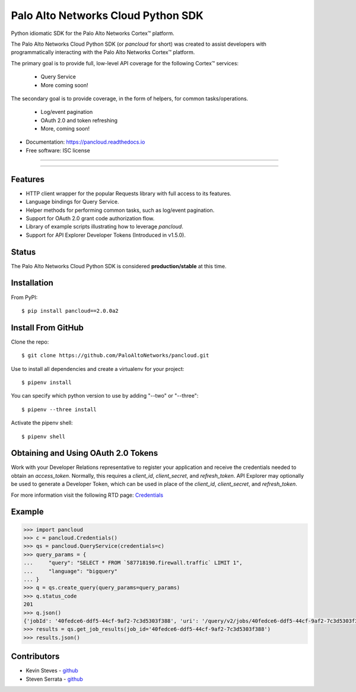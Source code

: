 ===================================
Palo Alto Networks Cloud Python SDK
===================================

Python idiomatic SDK for the Palo Alto Networks Cortex™ platform.

The Palo Alto Networks Cloud Python SDK (or `pancloud` for short) was created to assist developers with
programmatically interacting with the Palo Alto Networks Cortex™ platform.

The primary goal is to provide full, low-level API coverage for the following Cortex™ services:

    - Query Service
    - More coming soon!

The secondary goal is to provide coverage, in the form of helpers, for common tasks/operations.

    - Log/event pagination
    - OAuth 2.0 and token refreshing
    - More, coming soon!

* Documentation: https://pancloud.readthedocs.io
* Free software: ISC license

-----

|requests| |pipenv| |pypi| |travis| |docs|

-----

Features
--------

- HTTP client wrapper for the popular Requests library with full access to its features.
- Language bindings for Query Service.
- Helper methods for performing common tasks, such as log/event pagination.
- Support for OAuth 2.0 grant code authorization flow.
- Library of example scripts illustrating how to leverage `pancloud`.
- Support for API Explorer Developer Tokens (Introduced in v1.5.0).

Status
------

The Palo Alto Networks Cloud Python SDK is considered **production/stable** at this time.

Installation
------------

From PyPI::

    $ pip install pancloud==2.0.0a2

Install From GitHub
-------------------

Clone the repo::

    $ git clone https://github.com/PaloAltoNetworks/pancloud.git

Use |pipenv| to install all dependencies and create a virtualenv for your project::

    $ pipenv install

You can specify which python version to use by adding "--two" or "--three"::

    $ pipenv --three install

Activate the pipenv shell::

    $ pipenv shell

Obtaining and Using OAuth 2.0 Tokens
------------------------------------

Work with your Developer Relations representative to register your
application and receive the credentials needed to obtain an `access_token`.
Normally, this requires a `client_id`, `client_secret`, and `refresh_token`.
API Explorer may optionally be used to generate a Developer Token, which can
be used in place of the `client_id`, `client_secret`, and `refresh_token`.

For more information visit the following RTD page: `Credentials <https://pancloud.readthedocs.io/en/latest/guides/credentials.html>`__

Example
-------

.. code-block:: python

    >>> import pancloud
    >>> c = pancloud.Credentials()
    >>> qs = pancloud.QueryService(credentials=c)
    >>> query_params = {
    ...     "query": "SELECT * FROM `587718190.firewall.traffic` LIMIT 1",
    ...     "language": "bigquery"
    ... }
    >>> q = qs.create_query(query_params=query_params)
    >>> q.status_code
    201
    >>> q.json()
    {'jobId': '40fedce6-ddf5-44cf-9af2-7c3d5303f388', 'uri': '/query/v2/jobs/40fedce6-ddf5-44cf-9af2-7c3d5303f388'}
    >>> results = qs.get_job_results(job_id='40fedce6-ddf5-44cf-9af2-7c3d5303f388')
    >>> results.json()
    
Contributors
------------

- Kevin Steves - `github <https://github.com/kevinsteves>`__
- Steven Serrata - `github <https://github.com/sserrata>`__

.. |pypi| image:: https://img.shields.io/pypi/pyversions/pancloud.svg
        :target: https://pypi.python.org/pypi/pancloud

.. |travis| image:: https://img.shields.io/travis/PaloAltoNetworks/pancloud.svg
        :target: https://travis-ci.org/PaloAltoNetworks/pancloud

.. |docs| image:: https://readthedocs.org/projects/pancloud/badge/?version=latest
        :target: https://pancloud.readthedocs.io/en/latest/?badge=latest
        :alt: Documentation Status

.. |requests| image:: https://img.shields.io/badge/docs-requests-blue.svg
    :target: http://docs.python-requests.org/en/master
    :alt: Documentation Status

.. |pipenv| image:: https://img.shields.io/badge/docs-pipenv-green.svg
    :target: https://docs.pipenv.org
    :alt: Documentation Status
